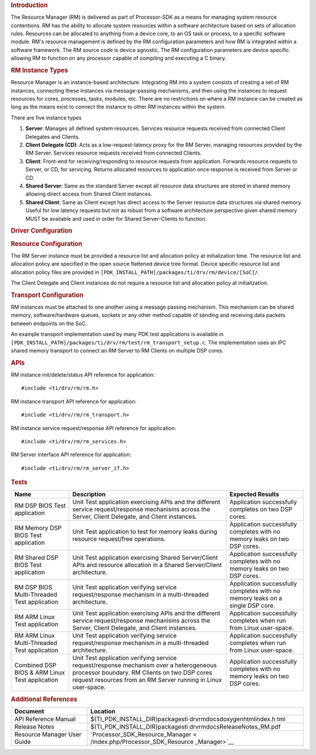 .. http://processors.wiki.ti.com/index.php/Processor_SDK_RTOS_RM 

.. rubric:: Introduction
   :name: introduction

The Resource Manager (RM) is delivered as part of Processor-SDK as a
means for managing system resource contentions. RM has the ability to
allocate system resources within a software architecture based on sets
of allocation rules. Resources can be allocated to anything from a
device core, to an OS task or process, to a specific software module.
RM's resource management is defined by the RM configuration parameters
and how RM is integrated within a software framework. The RM source code
is device agnostic. The RM configuration parameters are device specific
allowing RM to function on any processor capable of compiling and
executing a C binary.

.. rubric:: RM Instance Types
   :name: rm-instance-types

Resource Manager is an instance-based architecture. Integrating RM into
a system consists of creating a set of RM instances, connecting these
instances via message-passing mechanisms, and then using the instances
to request resources for cores, processes, tasks, modules, etc. There
are no restrictions on where a RM instance can be created as long as the
means exist to connect the instance to other RM instances within the
system.

There are five instance types

#. **Server**: Manages all defined system resources. Services resource
   requests received from connected Client Delegates and Clients.
#. **Client Delegate (CD)**: Acts as a low-request-latency proxy for the
   RM Server, managing resources provided by the RM Server. Services
   resource requests received from connected Clients.
#. **Client**: Front-end for receiving/responding to resource requests
   from application. Forwards resource requests to Server, or CD, for
   servicing. Returns allocated resources to application once response
   is received from Server or CD.
#. **Shared Server**: Same as the standard Server except all resource
   data structures are stored in shared memory allowing direct access
   from Shared Client instances.
#. **Shared Client**: Same as Client except has direct access to the
   Server resource data structures via shared memory. Useful for low
   latency requests but not as robust from a software architecture
   perspective given shared memory MUST be available and used in order
   for Shared Server-Clients to function.

.. rubric:: Driver Configuration
   :name: driver-configuration

.. rubric:: **Resource Configuration**
   :name: resource-configuration

The RM Server instance must be provided a resource list and allocation
policy at initialization time. The resource list and allocation policy
are specified in the open source flattened device tree format. Device
specific resource list and allocation policy files are provided in
``[PDK_INSTALL_PATH]/packages/ti/drv/rm/device/[SoC]/``.

The Client Delegate and Client instances do not require a resource list
and allocation policy at initialization.

.. rubric:: **Transport Configuration**
   :name: transport-configuration

RM instances must be attached to one another using a message passing
mechanism. This mechanism can be shared memory, software/hardware
queues, sockets or any other method capable of sending and receiving
data packets between endpoints on the SoC.

An example transport implementation used by many PDK test applications
is available in
``[PDK_INSTALL_PATH]/packages/ti/drv/rm/test/rm_transport_setup.c``. The
implementation uses an IPC shared memory transport to connect an RM
Server to RM Clients on multiple DSP cores.

.. rubric:: **APIs**
   :name: apis

RM instance init/delete/status API reference for application:

::

    #include <ti/drv/rm/rm.h>

RM instance transport API reference for application:

::

    #include <ti/drv/rm/rm_transport.h>

RM instance service request/response API reference for application:

::

    #include <ti/drv/rm/rm_services.h>

RM Server interface API reference for application:

::

    #include <ti/drv/rm/rm_server_if.h>

.. rubric:: Tests
   :name: tests

+-----------------------+-----------------------+-----------------------+
| Name                  | Description           | Expected Results      |
+=======================+=======================+=======================+
| RM DSP BIOS Test      | | Unit Test           | | Application         |
| application           |   application         |   successfully        |
|                       |   exercising APIs and |   completes on two    |
|                       |   the different       |   DSP cores.          |
|                       |   service             |                       |
|                       |   request/response    |                       |
|                       |   mechanisms across   |                       |
|                       |   the Server, Client  |                       |
|                       |   Delegate, and       |                       |
|                       |   Client instances.   |                       |
+-----------------------+-----------------------+-----------------------+
| RM Memory DSP BIOS    | | Unit Test           | | Application         |
| Test application      |   application to test |   successfully        |
|                       |   for memory leaks    |   completes with no   |
|                       |   during resource     |   memory leaks on two |
|                       |   request/free        |   DSP cores.          |
|                       |   operations.         |                       |
+-----------------------+-----------------------+-----------------------+
| RM Shared DSP BIOS    | | Unit Test           | | Application         |
| Test application      |   application         |   successfully        |
|                       |   exercising Shared   |   completes with no   |
|                       |   Server/Client APIs  |   memory leaks on two |
|                       |   and resource        |   DSP cores.          |
|                       |   allocation in a     |                       |
|                       |   Shared              |                       |
|                       |   Server/Client       |                       |
|                       |   architecture.       |                       |
+-----------------------+-----------------------+-----------------------+
| RM DSP BIOS           | | Unit Test           | | Application         |
| Multi-Threaded Test   |   application         |   successfully        |
| application           |   verifying service   |   completes with no   |
|                       |   request/response    |   memory leaks on a   |
|                       |   mechanism in a      |   single DSP core.    |
|                       |   multi-threaded      |                       |
|                       |   architecture.       |                       |
+-----------------------+-----------------------+-----------------------+
| RM ARM Linux Test     | | Unit Test           | | Application         |
| application           |   application         |   successfully        |
|                       |   exercising APIs and |   completes when run  |
|                       |   the different       |   from Linux          |
|                       |   service             |   user-space.         |
|                       |   request/response    |                       |
|                       |   mechanisms across   |                       |
|                       |   the Server, Client  |                       |
|                       |   Delegate, and       |                       |
|                       |   Client instances.   |                       |
+-----------------------+-----------------------+-----------------------+
| RM ARM Linux          | | Unit Test           | | Application         |
| Multi-Threaded Test   |   application         |   successfully        |
| application           |   verifying service   |   completes when run  |
|                       |   request/response    |   from Linux          |
|                       |   mechanism in a      |   user-space.         |
|                       |   multi-threaded      |                       |
|                       |   architecture.       |                       |
+-----------------------+-----------------------+-----------------------+
| Combined DSP BIOS &   | | Unit Test           | | Application         |
| ARM Linux Test        |   application         |   successfully        |
| application           |   verifying service   |   completes with no   |
|                       |   request/response    |   memory leaks on two |
|                       |   mechanism over a    |   DSP cores.          |
|                       |   heterogeneous       |                       |
|                       |   processor boundary. |                       |
|                       |   RM Clients on two   |                       |
|                       |   DSP cores request   |                       |
|                       |   resources from an   |                       |
|                       |   RM Server running   |                       |
|                       |   in Linux            |                       |
|                       |   user-space.         |                       |
+-----------------------+-----------------------+-----------------------+

.. rubric:: Additional References
   :name: additional-references

+-----------------------------------+-----------------------------------+
| **Document**                      | **Location**                      |
+-----------------------------------+-----------------------------------+
| API Reference Manual              | $(TI_PDK_INSTALL_DIR)\packages\ti |
|                                   | \drv\rm\docs\doxygen\html\index.h |
|                                   | tml                               |
+-----------------------------------+-----------------------------------+
| Release Notes                     | $(TI_PDK_INSTALL_DIR)\packages\ti |
|                                   | \drv\rm\docs\ReleaseNotes_RM.pdf  |
+-----------------------------------+-----------------------------------+
| Resource Manager User Guide       | `Processor_SDK_Resource_Manager < |
|                                   | /index.php/Processor_SDK_Resource |
|                                   | _Manager>`__                      |
+-----------------------------------+-----------------------------------+

.. raw:: html

